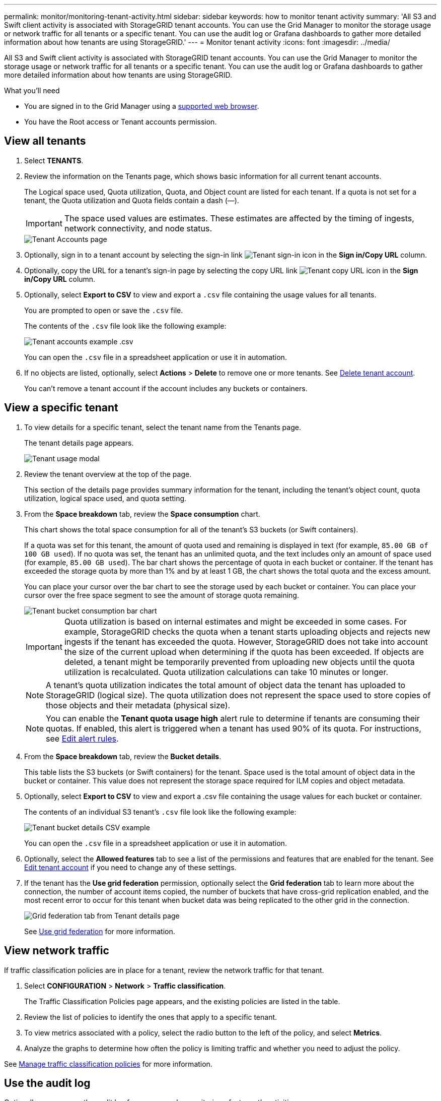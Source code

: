 ---
permalink: monitor/monitoring-tenant-activity.html
sidebar: sidebar
keywords: how to monitor tenant activity
summary: 'All S3 and Swift client activity is associated with StorageGRID tenant accounts. You can use the Grid Manager to monitor the storage usage or network traffic for all tenants or a specific tenant. You can use the audit log or Grafana dashboards to gather more detailed information about how tenants are using StorageGRID.'
---
= Monitor tenant activity
:icons: font
:imagesdir: ../media/

[.lead]
All S3 and Swift client activity is associated with StorageGRID tenant accounts. You can use the Grid Manager to monitor the storage usage or network traffic for all tenants or a specific tenant. You can use the audit log or Grafana dashboards to gather more detailed information about how tenants are using StorageGRID.

.What you'll need

* You are signed in to the Grid Manager using a xref:../admin/web-browser-requirements.adoc[supported web browser].
* You have the Root access or Tenant accounts permission.



== View all tenants 

. Select *TENANTS*.

. Review the information on the Tenants page, which shows basic information for all current tenant accounts.
+
The Logical space used, Quota utilization, Quota, and Object count are listed for each tenant. If a quota is not set for a tenant, the Quota utilization and Quota fields contain a dash (&#8212;).
+
IMPORTANT: The space used values are estimates. These estimates are affected by the timing of ingests, network connectivity, and node status.
+
image::../media/tenant_accounts_page.png[Tenant Accounts page]

. Optionally, sign in to a tenant account by selecting the sign-in link image:../media/icon_tenant_sign_in.png[Tenant sign-in icon] in the *Sign in/Copy URL* column.

. Optionally, copy the URL for a tenant's sign-in page by selecting the copy URL link image:../media/icon_tenant_copy_url.png[Tenant copy URL icon] in the *Sign in/Copy URL* column.

. Optionally, select *Export to CSV* to view and export a `.csv` file containing the usage values for all tenants.
+
You are prompted to open or save the `.csv` file.
+
The contents of the `.csv` file look like the following example:
+
image::../media/tenant_accounts_example_csv.png[Tenant accounts example .csv]
+
You can open the `.csv` file in a spreadsheet application or use it in automation.

. If no objects are listed, optionally, select *Actions* > *Delete* to remove one or more tenants. See xref:../admin/deleting-tenant-account.adoc[Delete tenant account].
+
You can't remove a tenant account if the account includes any buckets or containers.

== View a specific tenant

. To view details for a specific tenant, select the tenant name from the Tenants page.
+
The tenant details page appears.
+
image::../media/tenant_usage_modal.png[Tenant usage modal]

. Review the tenant overview at the top of the page.
+
This section of the details page provides summary information for the tenant, including the tenant's object count, quota utilization, logical space used, and quota setting.

. From the *Space breakdown* tab, review the *Space consumption* chart.
+
This chart shows the total space consumption for all of the tenant's S3 buckets (or Swift containers).
+
If a quota was set for this tenant, the amount of quota used and remaining is displayed in text (for example, `85.00 GB of 100 GB used`). If no quota was set, the tenant has an unlimited quota, and the text includes only an amount of space used (for example, `85.00 GB used`). The bar chart shows the percentage of quota in each bucket or container. If the tenant has exceeded the storage quota by more than 1% and by at least 1 GB, the chart shows the total quota and the excess amount.
+
You can place your cursor over the bar chart to see the storage used by each bucket or container. You can place your cursor over the free space segment to see the amount of storage quota remaining.
+
image::../media/tenant_bucket_space_consumption_GM.png[Tenant bucket consumption bar chart]
+
IMPORTANT: Quota utilization is based on internal estimates and might be exceeded in some cases. For example, StorageGRID checks the quota when a tenant starts uploading objects and rejects new ingests if the tenant has exceeded the quota. However, StorageGRID does not take into account the size of the current upload when determining if the quota has been exceeded. If objects are deleted, a tenant might be temporarily prevented from uploading new objects until the quota utilization is recalculated. Quota utilization calculations can take 10 minutes or longer.
+
NOTE: A tenant's quota utilization indicates the total amount of object data the tenant has uploaded to StorageGRID (logical size). The quota utilization does not represent the space used to store copies of those objects and their metadata (physical size).
+
NOTE: You can enable the *Tenant quota usage high* alert rule to determine if tenants are consuming their quotas. If enabled, this alert is triggered when a tenant has used 90% of its quota. For instructions, see xref:../monitor/editing-alert-rules.adoc[Edit alert rules].

. From the *Space breakdown* tab, review the *Bucket details*.
+
This table lists the S3 buckets (or Swift containers) for the tenant. Space used is the total amount of object data in the bucket or container. This value does not represent the storage space required for ILM copies and object metadata.

. Optionally, select *Export to CSV* to view and export a .csv file containing the usage values for each bucket or container.
+
The contents of an individual S3 tenant's `.csv` file look like the following example:
+
image::../media/tenant_bucket_details_csv.png[Tenant bucket details CSV example]
+
You can open the `.csv` file in a spreadsheet application or use it in automation.

. Optionally, select the *Allowed features* tab to see a list of the permissions and features that are enabled for the tenant. See xref:../admin/editing-tenant-account.adoc[Edit tenant account] if you need to change any of these settings.

. If the tenant has the *Use grid federation* permission, optionally select the *Grid federation* tab to learn more about the connection, the number of account items copied, the number of buckets that have cross-grid replication enabled, and the most recent error to occur for this tenant when bucket data was being replicated to the other grid in the connection.
+
image::../media/tenant_view_grid_federation_tab.png[Grid federation tab from Tenant details page]
+
See xref:../admin/grid-federation-overview.adoc[Use grid federation] for more information.

== View network traffic

If traffic classification policies are in place for a tenant, review the network traffic for that tenant.

. Select *CONFIGURATION* > *Network* > *Traffic classification*.
+
The Traffic Classification Policies page appears, and the existing policies are listed in the table.

. Review the list of policies to identify the ones that apply to a specific tenant.

. To view metrics associated with a policy, select the radio button to the left of the policy, and select *Metrics*.
. Analyze the graphs to determine how often the policy is limiting traffic and whether you need to adjust the policy.

See xref:../admin/managing-traffic-classification-policies.adoc[Manage traffic classification policies] for more information.

== Use the audit log
Optionally, you can use the audit log for more granular monitoring of a tenant's activities.

For instance, you can monitor the following types of information:

* Specific client operations, such as PUT, GET, or DELETE
* Object sizes
* The ILM rule applied to objects
* The source IP of client requests

Audit logs are written to text files that you can analyze using your choice of log analysis tool. This allows you to better understand client activities, or to implement sophisticated chargeback and billing models.

See xref:../audit/index.adoc[Review audit logs] for more information.

== Use Prometheus metrics
Optionally, use Prometheus metrics to report on tenant activity.

* In the Grid Manager, select *SUPPORT* > *Tools* > *Metrics*. You can use existing dashboards, such as S3 Overview, to review client activities.
+
IMPORTANT: The tools available on the Metrics page are primarily intended for use by technical support. Some features and menu items within these tools are intentionally non-functional.

* From the top of the Grid Manager, select the help icon and select *API documentation*. You can use the metrics in the Metrics section of the Grid Management API to create custom alert rules and dashboards for tenant activity.

See xref:reviewing-support-metrics.adoc[Review support metrics] for more information.


